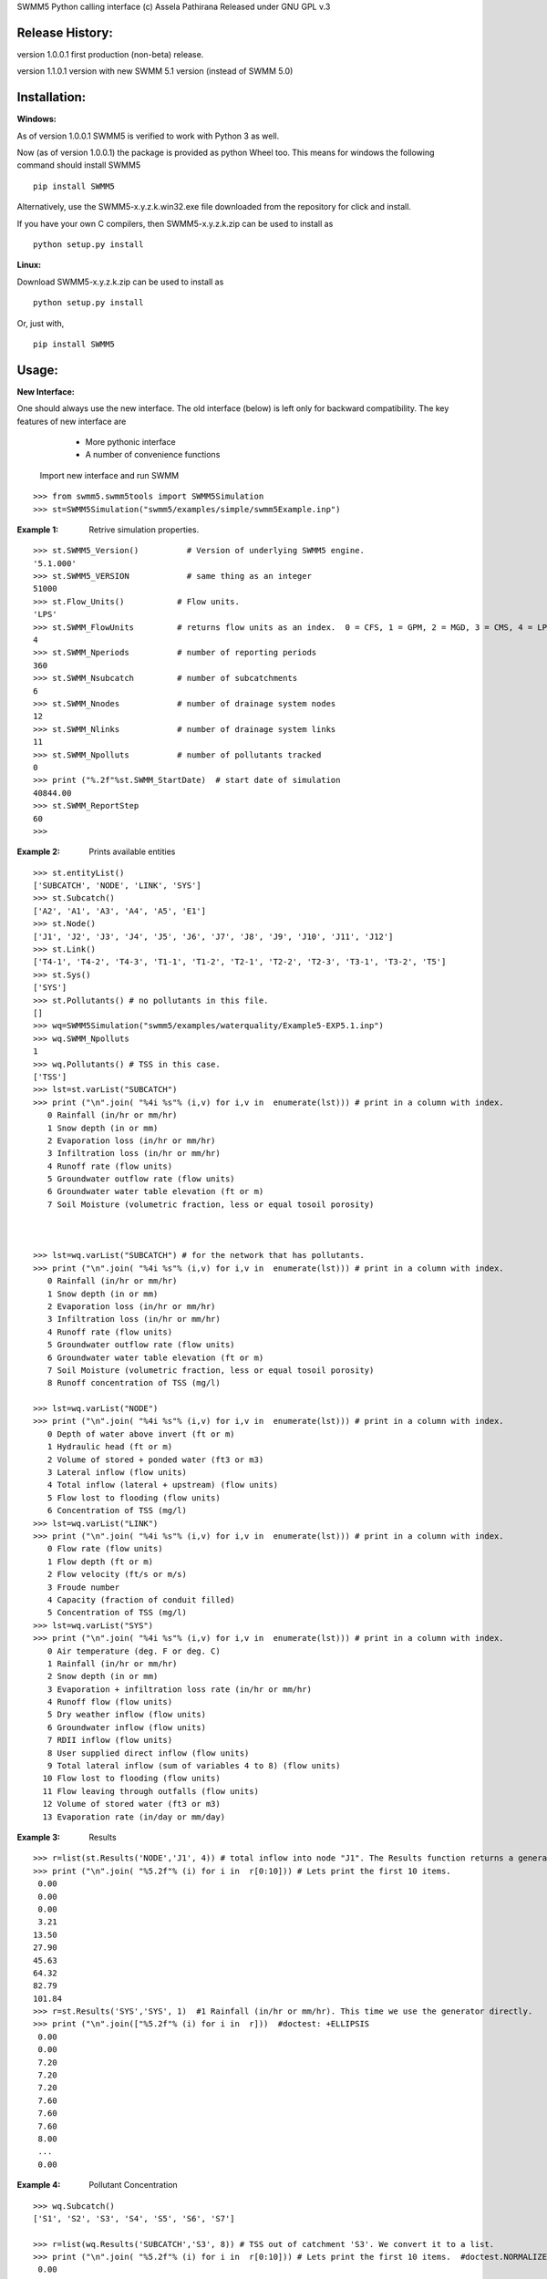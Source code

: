 SWMM5 Python calling interface
(c) Assela Pathirana
Released under GNU GPL v.3

Release History:
----------------

version 1.0.0.1 first production (non-beta) release. 

version 1.1.0.1 version with new SWMM 5.1 version (instead of SWMM 5.0)



Installation:
-------------
:Windows: 

As of version 1.0.0.1 SWMM5 is verified to work with Python 3 as well. 

Now (as of version 1.0.0.1) the package is provided as python Wheel too. This means for windows the following command should install SWMM5


::

    pip install SWMM5

Alternatively, use the SWMM5-x.y.z.k.win32.exe file downloaded from the repository for click and install. 

If you have your own C compilers, then  SWMM5-x.y.z.k.zip can be used to install as 

::

    python setup.py install

:Linux: 

Download SWMM5-x.y.z.k.zip can be used to install as 

::

    python setup.py install

Or, just with, 
::

    pip install SWMM5

Usage:
------

:New Interface:

One should always use the new interface. The old interface (below) is left only for backward compatibility. The key features of new interface are 
    * More pythonic interface
    * A number of convenience functions

 Import new interface and run SWMM

::

    >>> from swmm5.swmm5tools import SWMM5Simulation
    >>> st=SWMM5Simulation("swmm5/examples/simple/swmm5Example.inp")



:Example 1: Retrive simulation properties. 


::

    >>> st.SWMM5_Version()          # Version of underlying SWMM5 engine. 
    '5.1.000'
    >>> st.SWMM5_VERSION            # same thing as an integer 
    51000
    >>> st.Flow_Units()           # Flow units. 
    'LPS'
    >>> st.SWMM_FlowUnits         # returns flow units as an index.  0 = CFS, 1 = GPM, 2 = MGD, 3 = CMS, 4 = LPS, and 5 = LPD  
    4
    >>> st.SWMM_Nperiods          # number of reporting periods 
    360
    >>> st.SWMM_Nsubcatch         # number of subcatchments
    6
    >>> st.SWMM_Nnodes            # number of drainage system nodes
    12
    >>> st.SWMM_Nlinks            # number of drainage system links
    11
    >>> st.SWMM_Npolluts          # number of pollutants tracked
    0
    >>> print ("%.2f"%st.SWMM_StartDate)  # start date of simulation
    40844.00
    >>> st.SWMM_ReportStep
    60
    >>>

:Example 2: Prints available entities

::

   >>> st.entityList()
   ['SUBCATCH', 'NODE', 'LINK', 'SYS']
   >>> st.Subcatch()
   ['A2', 'A1', 'A3', 'A4', 'A5', 'E1']
   >>> st.Node()
   ['J1', 'J2', 'J3', 'J4', 'J5', 'J6', 'J7', 'J8', 'J9', 'J10', 'J11', 'J12']
   >>> st.Link()
   ['T4-1', 'T4-2', 'T4-3', 'T1-1', 'T1-2', 'T2-1', 'T2-2', 'T2-3', 'T3-1', 'T3-2', 'T5']
   >>> st.Sys()
   ['SYS']
   >>> st.Pollutants() # no pollutants in this file. 
   []
   >>> wq=SWMM5Simulation("swmm5/examples/waterquality/Example5-EXP5.1.inp")
   >>> wq.SWMM_Npolluts
   1
   >>> wq.Pollutants() # TSS in this case.  
   ['TSS']
   >>> lst=st.varList("SUBCATCH")
   >>> print ("\n".join( "%4i %s"% (i,v) for i,v in  enumerate(lst))) # print in a column with index.
      0 Rainfall (in/hr or mm/hr)
      1 Snow depth (in or mm)
      2 Evaporation loss (in/hr or mm/hr)
      3 Infiltration loss (in/hr or mm/hr)
      4 Runoff rate (flow units)
      5 Groundwater outflow rate (flow units)
      6 Groundwater water table elevation (ft or m)
      7 Soil Moisture (volumetric fraction, less or equal tosoil porosity)



   >>> lst=wq.varList("SUBCATCH") # for the network that has pollutants. 
   >>> print ("\n".join( "%4i %s"% (i,v) for i,v in  enumerate(lst))) # print in a column with index.
      0 Rainfall (in/hr or mm/hr)
      1 Snow depth (in or mm)
      2 Evaporation loss (in/hr or mm/hr)
      3 Infiltration loss (in/hr or mm/hr)
      4 Runoff rate (flow units)
      5 Groundwater outflow rate (flow units)
      6 Groundwater water table elevation (ft or m)
      7 Soil Moisture (volumetric fraction, less or equal tosoil porosity)
      8 Runoff concentration of TSS (mg/l)

   >>> lst=wq.varList("NODE")
   >>> print ("\n".join( "%4i %s"% (i,v) for i,v in  enumerate(lst))) # print in a column with index.
      0 Depth of water above invert (ft or m)
      1 Hydraulic head (ft or m)
      2 Volume of stored + ponded water (ft3 or m3)
      3 Lateral inflow (flow units)
      4 Total inflow (lateral + upstream) (flow units)
      5 Flow lost to flooding (flow units)
      6 Concentration of TSS (mg/l)
   >>> lst=wq.varList("LINK")
   >>> print ("\n".join( "%4i %s"% (i,v) for i,v in  enumerate(lst))) # print in a column with index.
      0 Flow rate (flow units)
      1 Flow depth (ft or m)
      2 Flow velocity (ft/s or m/s)
      3 Froude number
      4 Capacity (fraction of conduit filled)
      5 Concentration of TSS (mg/l)
   >>> lst=wq.varList("SYS")
   >>> print ("\n".join( "%4i %s"% (i,v) for i,v in  enumerate(lst))) # print in a column with index.
      0 Air temperature (deg. F or deg. C)
      1 Rainfall (in/hr or mm/hr)
      2 Snow depth (in or mm)
      3 Evaporation + infiltration loss rate (in/hr or mm/hr)
      4 Runoff flow (flow units)
      5 Dry weather inflow (flow units)
      6 Groundwater inflow (flow units)
      7 RDII inflow (flow units)
      8 User supplied direct inflow (flow units)
      9 Total lateral inflow (sum of variables 4 to 8) (flow units)
     10 Flow lost to flooding (flow units)
     11 Flow leaving through outfalls (flow units)
     12 Volume of stored water (ft3 or m3)
     13 Evaporation rate (in/day or mm/day)



:Example 3: Results

::

    >>> r=list(st.Results('NODE','J1', 4)) # total inflow into node "J1". The Results function returns a generator. We convert it to a list.
    >>> print ("\n".join( "%5.2f"% (i) for i in  r[0:10])) # Lets print the first 10 items.  
     0.00
     0.00
     0.00
     3.21
    13.50
    27.90
    45.63
    64.32
    82.79
    101.84
    >>> r=st.Results('SYS','SYS', 1)  #1 Rainfall (in/hr or mm/hr). This time we use the generator directly. 
    >>> print ("\n".join(["%5.2f"% (i) for i in  r]))  #doctest: +ELLIPSIS
     0.00
     0.00
     7.20
     7.20
     7.20
     7.60
     7.60
     7.60
     8.00
     ...
     0.00


:Example 4: Pollutant Concentration

::

    >>> wq.Subcatch()
    ['S1', 'S2', 'S3', 'S4', 'S5', 'S6', 'S7']

    >>> r=list(wq.Results('SUBCATCH','S3', 8)) # TSS out of catchment 'S3'. We convert it to a list.
    >>> print ("\n".join( "%5.2f"% (i) for i in  r[0:10])) # Lets print the first 10 items.  #doctest.NORMALIZE_WHITESPACE
     0.00
     0.00
     0.00
     0.00
     0.00
    13.45
    14.11
    14.71
    15.24
    15.70


::

    >>> wq.Node()
    ['J1', 'J2', 'J3', 'J4', 'J5', 'J6', 'J7', 'J8', 'J9', 'J10', 'J11', 'O1']

    >>> r=list(wq.Results('NODE','J3', 6)) # TSS out of Node 'J3'. We convert it to a list.
    >>> print ("\n".join( "%5.2f"% (i) for i in  r[0:10])) # Lets print the first 10 items.  
     0.00
     0.00
     0.00
     0.00
     0.00
    13.26
    14.10
    14.70
    15.23
    15.69

    >>> wq.Link()
    ['C1', 'C2', 'C3', 'C4', 'C5', 'C6', 'C7', 'C8', 'C9', 'C10', 'C11']

    >>> r=list(wq.Results('LINK','C11', 5)) # TSS out of Link 'C11'. We convert it to a list.
    >>> print ("\n".join( "%5.2f"% (i) for i in  r)) # Lets print the first 10 items.  #doctest:  +ELLIPSIS
     0.00
     0.00
     0.00
     0.00
     0.00
     0.00
     0.00
     5.42
     9.96
    12.76
    14.77
    16.43
    17.91
    19.27
    20.56
    ...
    44.65


:Example 5: Tracking output files

::

    >>> simtemp=SWMM5Simulation("swmm5/examples/simple/swmm5Example.inp")
    >>> f=simtemp.getFiles()
    >>> f #doctest: +ELLIPSIS
    ['swmm5/examples/simple/swmm5Example.inp', '...swmm5Example....rpt', '...swmm5Example....dat']
    >>> from os.path import isfile
    >>> [isfile(x) for x in f] # do they exist in the operating system. 
    [True, True, True]
    >>> simtemp.clean()
    >>> [isfile(x) for x in f] # do they exist in the operating system. 
    [True, False, False]

Thread Safety
-------------
Calling SWMM5Simulation with input file as only argument (SWMM5Simulation will 
choose the report and binary output file names) and subsequent use of the object 
to retreive results is threadsafe to the degree I could verify. 

There is a test ``test_multithreading.py`` in the test directory, which can be run to test this to some degree. It should be run as ``python test_multithreading.py``. 



Legacy interface 
----------------

:Note: This is provided only for backward compatibility. Always use the new interface (above). 

import swmm5 module

::

    >>> from swmm5 import swmm5 as sw
    >>>

run a sample network

::

    >>> ret=sw.RunSwmmDll("./swmm5/examples/simple/swmm5Example.inp","swmm5Example.rpt","swmm5.dat")
    >>>


should return 0 if everything is OK (according to to swmm convension)

::

    >>> print (ret)
    0
    >>>

Now it is possible to retrive results. 
Open the swmm results file

::

    >>> sw.OpenSwmmOutFile("swmm5.dat")
    0
    >>>

How many time steps are there?

::

    >>> sw.cvar.SWMM_Nperiods
    360
    >>>

Let's retrive rainfall in the system. 
Systems rainfall at fifth timestep
::

    >>> ret,x=sw.GetSwmmResult(3,0,1,5)
    >>> print ('%.2f' % x)
    7.20
    >>>



Acknowlegements
----------------
    * David Townshend 
    * Tim Cera


